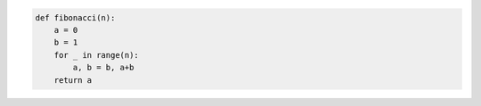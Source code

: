 .. code:: python
    
    def fibonacci(n):
        a = 0
        b = 1
        for _ in range(n):
            a, b = b, a+b
        return a
